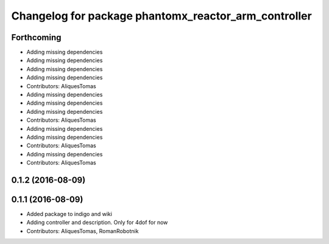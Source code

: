 ^^^^^^^^^^^^^^^^^^^^^^^^^^^^^^^^^^^^^^^^^^^^^^^^^^^^^
Changelog for package phantomx_reactor_arm_controller
^^^^^^^^^^^^^^^^^^^^^^^^^^^^^^^^^^^^^^^^^^^^^^^^^^^^^

Forthcoming
-----------
* Adding missing dependencies
* Adding missing dependencies
* Adding missing dependencies
* Adding missing dependencies
* Contributors: AliquesTomas

* Adding missing dependencies
* Adding missing dependencies
* Adding missing dependencies
* Contributors: AliquesTomas

* Adding missing dependencies
* Adding missing dependencies
* Contributors: AliquesTomas

* Adding missing dependencies
* Contributors: AliquesTomas

0.1.2 (2016-08-09)
------------------

0.1.1 (2016-08-09)
------------------
* Added package to indigo and wiki
* Adding controller and description. Only for 4dof for now
* Contributors: AliquesTomas, RomanRobotnik
